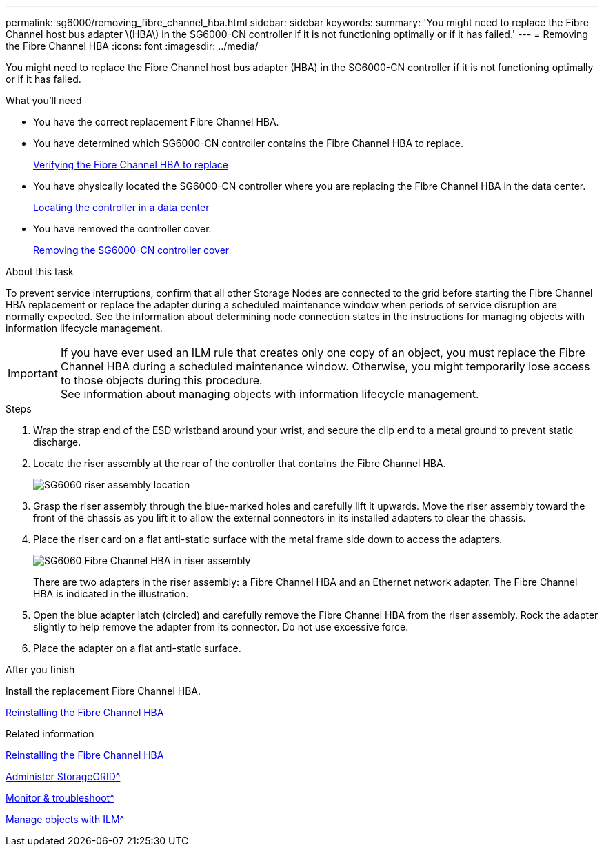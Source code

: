 ---
permalink: sg6000/removing_fibre_channel_hba.html
sidebar: sidebar
keywords:
summary: 'You might need to replace the Fibre Channel host bus adapter \(HBA\) in the SG6000-CN controller if it is not functioning optimally or if it has failed.'
---
= Removing the Fibre Channel HBA
:icons: font
:imagesdir: ../media/

[.lead]
You might need to replace the Fibre Channel host bus adapter (HBA) in the SG6000-CN controller if it is not functioning optimally or if it has failed.

.What you'll need

* You have the correct replacement Fibre Channel HBA.
* You have determined which SG6000-CN controller contains the Fibre Channel HBA to replace.
+
xref:verifying_fibre_channel_hba_to_replace.adoc[Verifying the Fibre Channel HBA to replace]

* You have physically located the SG6000-CN controller where you are replacing the Fibre Channel HBA in the data center.
+
xref:locating_controller_in_data_center.adoc[Locating the controller in a data center]

* You have removed the controller cover.
+
xref:removing_sg6000_cn_controller_cover.adoc[Removing the SG6000-CN controller cover]

.About this task

To prevent service interruptions, confirm that all other Storage Nodes are connected to the grid before starting the Fibre Channel HBA replacement or replace the adapter during a scheduled maintenance window when periods of service disruption are normally expected. See the information about determining node connection states in the instructions for managing objects with information lifecycle management.

IMPORTANT: If you have ever used an ILM rule that creates only one copy of an object, you must replace the Fibre Channel HBA during a scheduled maintenance window. Otherwise, you might temporarily lose access to those objects during this procedure. +
See information about managing objects with information lifecycle management.

.Steps

. Wrap the strap end of the ESD wristband around your wrist, and secure the clip end to a metal ground to prevent static discharge.
. Locate the riser assembly at the rear of the controller that contains the Fibre Channel HBA.
+
image::../media/sg6060_riser_assembly_location.jpg[SG6060 riser assembly location]

. Grasp the riser assembly through the blue-marked holes and carefully lift it upwards. Move the riser assembly toward the front of the chassis as you lift it to allow the external connectors in its installed adapters to clear the chassis.
. Place the riser card on a flat anti-static surface with the metal frame side down to access the adapters.
+
image::../media/sg6060_fc_hba_location.jpg[SG6060 Fibre Channel HBA in riser assembly]
+
There are two adapters in the riser assembly: a Fibre Channel HBA and an Ethernet network adapter. The Fibre Channel HBA is indicated in the illustration.

. Open the blue adapter latch (circled) and carefully remove the Fibre Channel HBA from the riser assembly. Rock the adapter slightly to help remove the adapter from its connector. Do not use excessive force.
. Place the adapter on a flat anti-static surface.

.After you finish

Install the replacement Fibre Channel HBA.

xref:reinstalling_fibre_channel_hba.adoc[Reinstalling the Fibre Channel HBA]

.Related information

xref:reinstalling_fibre_channel_hba.adoc[Reinstalling the Fibre Channel HBA]

xref:../admin/index.adoc[Administer StorageGRID^]

xref:../monitor/index.adoc[Monitor & troubleshoot^]

xref:../ilm/index.adoc[Manage objects with ILM^]
